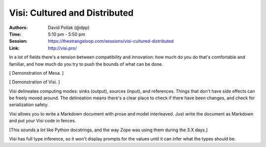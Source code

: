 Visi: Cultured and Distributed
==============================

:Authors: David Pollak (@dpp)
:Time: 5:10 pm - 5:50 pm
:Session: https://thestrangeloop.com/sessions/visi-cultured-distributed
:Link: http://visi.pro/

In a lot of fields there's a tension between compatibility and
innovation: how much do you do that's comfortable and familiar, and
how much do you try to push the bounds of what can be done.

[ Demonstration of Mesa. ]

[ Demonstration of Visi. ]

Visi delineates computing modes: sinks (output), sources (input), and
references. Things that don't have side effects can be freely moved
around. The delineation means there's a clear place to check if there
have been changes, and check for serialization safety.

Visi allows you to write a Markdown document with prose and model
interleaved. Just write the document as Markdown and put your Visi
code in fences.

[This sounds a lot like Python docstrings, and the way Zope was using
them during the 3.X days.]

Visi has full type inference, so it won't display prompts for the
values until it can infer what the types should be.
